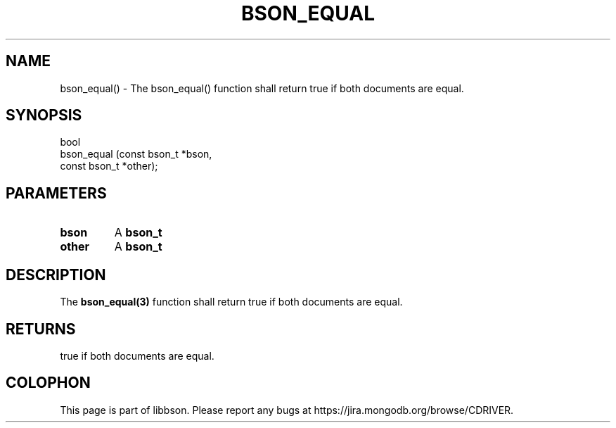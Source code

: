 .\" This manpage is Copyright (C) 2016 MongoDB, Inc.
.\" 
.\" Permission is granted to copy, distribute and/or modify this document
.\" under the terms of the GNU Free Documentation License, Version 1.3
.\" or any later version published by the Free Software Foundation;
.\" with no Invariant Sections, no Front-Cover Texts, and no Back-Cover Texts.
.\" A copy of the license is included in the section entitled "GNU
.\" Free Documentation License".
.\" 
.TH "BSON_EQUAL" "3" "2016\(hy11\(hy10" "libbson"
.SH NAME
bson_equal() \- The bson_equal() function shall return true if both documents are equal.
.SH "SYNOPSIS"

.nf
.nf
bool
bson_equal (const bson_t *bson,
            const bson_t *other);
.fi
.fi

.SH "PARAMETERS"

.TP
.B
bson
A
.B bson_t
.
.LP
.TP
.B
other
A
.B bson_t
.
.LP

.SH "DESCRIPTION"

The
.B bson_equal(3)
function shall return true if both documents are equal.

.SH "RETURNS"

true if both documents are equal.


.B
.SH COLOPHON
This page is part of libbson.
Please report any bugs at https://jira.mongodb.org/browse/CDRIVER.